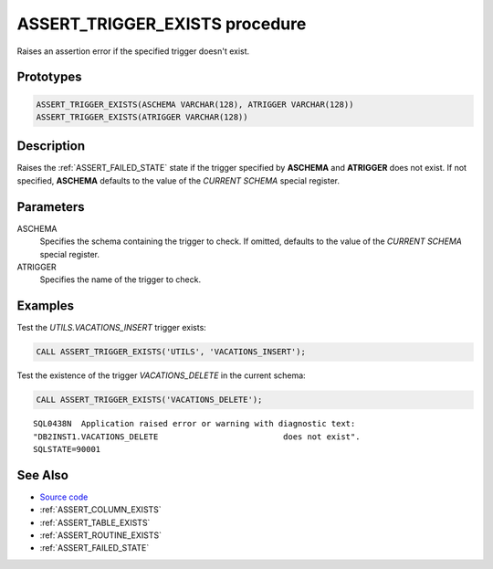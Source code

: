 .. _ASSERT_TRIGGER_EXISTS:

===============================
ASSERT_TRIGGER_EXISTS procedure
===============================

Raises an assertion error if the specified trigger doesn't exist.

Prototypes
==========

.. code-block:: sql

    ASSERT_TRIGGER_EXISTS(ASCHEMA VARCHAR(128), ATRIGGER VARCHAR(128))
    ASSERT_TRIGGER_EXISTS(ATRIGGER VARCHAR(128))

Description
===========

Raises the :ref:`ASSERT_FAILED_STATE` state if the trigger specified by
**ASCHEMA** and **ATRIGGER** does not exist. If not specified, **ASCHEMA**
defaults to the value of the *CURRENT SCHEMA* special register.


Parameters
==========

ASCHEMA
    Specifies the schema containing the trigger to check. If omitted, defaults
    to the value of the *CURRENT SCHEMA* special register.

ATRIGGER
    Specifies the name of the trigger to check.

Examples
========

Test the *UTILS.VACATIONS_INSERT* trigger exists:

.. code-block:: sql

    CALL ASSERT_TRIGGER_EXISTS('UTILS', 'VACATIONS_INSERT');


Test the existence of the trigger *VACATIONS_DELETE* in the current schema:

.. code-block:: sql

    CALL ASSERT_TRIGGER_EXISTS('VACATIONS_DELETE');

::

    SQL0438N  Application raised error or warning with diagnostic text: 
    "DB2INST1.VACATIONS_DELETE                          does not exist".  
    SQLSTATE=90001



See Also
========

* `Source code`_
* :ref:`ASSERT_COLUMN_EXISTS`
* :ref:`ASSERT_TABLE_EXISTS`
* :ref:`ASSERT_ROUTINE_EXISTS`
* :ref:`ASSERT_FAILED_STATE`

.. _Source code: https://github.com/waveform-computing/db2utils/blob/master/assert.sql#L218

